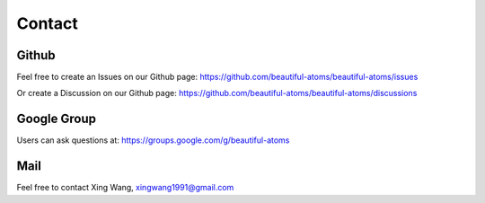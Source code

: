 =======
Contact
=======

Github
==========
Feel free to create an Issues on our Github page: https://github.com/beautiful-atoms/beautiful-atoms/issues

Or create a Discussion on our Github page: https://github.com/beautiful-atoms/beautiful-atoms/discussions

Google Group
=============
Users can ask questions at: https://groups.google.com/g/beautiful-atoms

Mail
===========
Feel free to contact Xing Wang, xingwang1991@gmail.com
